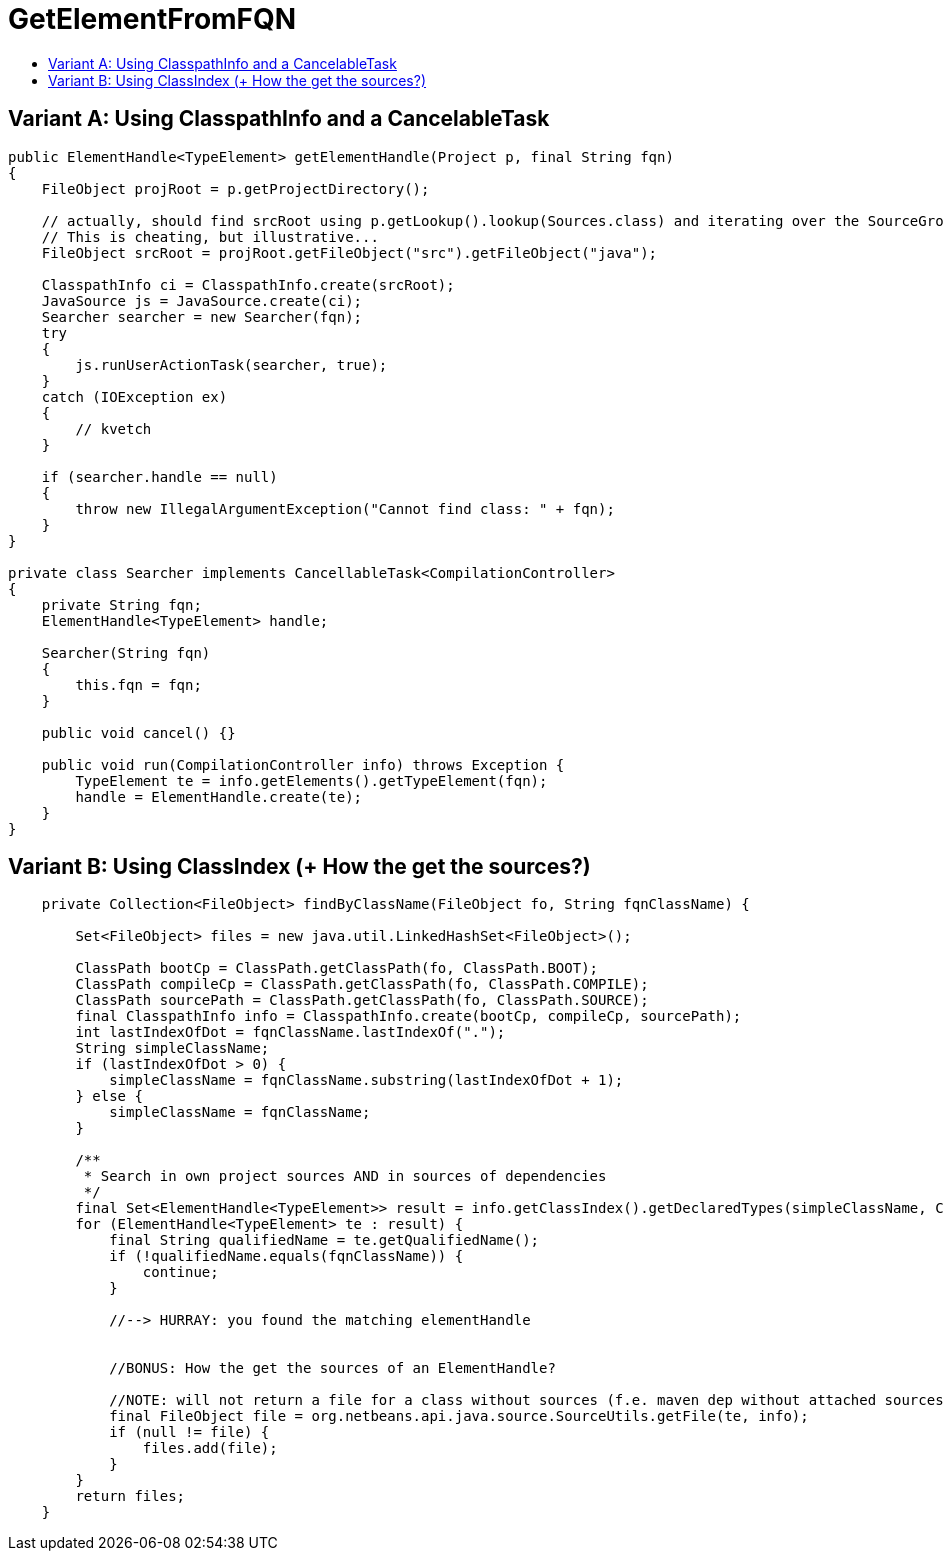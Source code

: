 // 
//     Licensed to the Apache Software Foundation (ASF) under one
//     or more contributor license agreements.  See the NOTICE file
//     distributed with this work for additional information
//     regarding copyright ownership.  The ASF licenses this file
//     to you under the Apache License, Version 2.0 (the
//     "License"); you may not use this file except in compliance
//     with the License.  You may obtain a copy of the License at
// 
//       http://www.apache.org/licenses/LICENSE-2.0
// 
//     Unless required by applicable law or agreed to in writing,
//     software distributed under the License is distributed on an
//     "AS IS" BASIS, WITHOUT WARRANTIES OR CONDITIONS OF ANY
//     KIND, either express or implied.  See the License for the
//     specific language governing permissions and limitations
//     under the License.
//

= GetElementFromFQN
:page-layout: wiki
:page-tags: wiki, devfaq, needsreview
:jbake-status: published
:keywords: Apache NetBeans wiki JavaHT GetElementFromFQN
:description: Apache NetBeans wiki JavaHT GetElementFromFQN
:toc: left
:toc-title:
:page-syntax: true

== Variant A: Using ClasspathInfo and a CancelableTask

[source,java]
----
public ElementHandle<TypeElement> getElementHandle(Project p, final String fqn)
{
    FileObject projRoot = p.getProjectDirectory();

    // actually, should find srcRoot using p.getLookup().lookup(Sources.class) and iterating over the SourceGroups.
    // This is cheating, but illustrative...
    FileObject srcRoot = projRoot.getFileObject("src").getFileObject("java");
        
    ClasspathInfo ci = ClasspathInfo.create(srcRoot);
    JavaSource js = JavaSource.create(ci);
    Searcher searcher = new Searcher(fqn);
    try
    {
        js.runUserActionTask(searcher, true);
    }
    catch (IOException ex)
    {
        // kvetch
    }
      
    if (searcher.handle == null)
    {
        throw new IllegalArgumentException("Cannot find class: " + fqn);
    }
}

private class Searcher implements CancellableTask<CompilationController>
{
    private String fqn;
    ElementHandle<TypeElement> handle;
    
    Searcher(String fqn)
    {
        this.fqn = fqn;
    }

    public void cancel() {}

    public void run(CompilationController info) throws Exception {
        TypeElement te = info.getElements().getTypeElement(fqn);
        handle = ElementHandle.create(te);
    }
}
----


== Variant B: Using ClassIndex (+ How the get the sources?)

[source,java]
----
    private Collection<FileObject> findByClassName(FileObject fo, String fqnClassName) {

        Set<FileObject> files = new java.util.LinkedHashSet<FileObject>();

        ClassPath bootCp = ClassPath.getClassPath(fo, ClassPath.BOOT);
        ClassPath compileCp = ClassPath.getClassPath(fo, ClassPath.COMPILE);
        ClassPath sourcePath = ClassPath.getClassPath(fo, ClassPath.SOURCE);
        final ClasspathInfo info = ClasspathInfo.create(bootCp, compileCp, sourcePath);
        int lastIndexOfDot = fqnClassName.lastIndexOf(".");
        String simpleClassName;
        if (lastIndexOfDot > 0) {
            simpleClassName = fqnClassName.substring(lastIndexOfDot + 1);
        } else {
            simpleClassName = fqnClassName;
        }

        /**
         * Search in own project sources AND in sources of dependencies
         */
        final Set<ElementHandle<TypeElement>> result = info.getClassIndex().getDeclaredTypes(simpleClassName, ClassIndex.NameKind.SIMPLE_NAME, EnumSet.of(ClassIndex.SearchScope.SOURCE, ClassIndex.SearchScope.DEPENDENCIES));
        for (ElementHandle<TypeElement> te : result) {
            final String qualifiedName = te.getQualifiedName();
            if (!qualifiedName.equals(fqnClassName)) {
                continue;
            }

            //--> HURRAY: you found the matching elementHandle


            //BONUS: How the get the sources of an ElementHandle?

            //NOTE: will not return a file for a class without sources (f.e. maven dep without attached sources)
            final FileObject file = org.netbeans.api.java.source.SourceUtils.getFile(te, info);
            if (null != file) {
                files.add(file);
            }
        }
        return files;
    }
----
